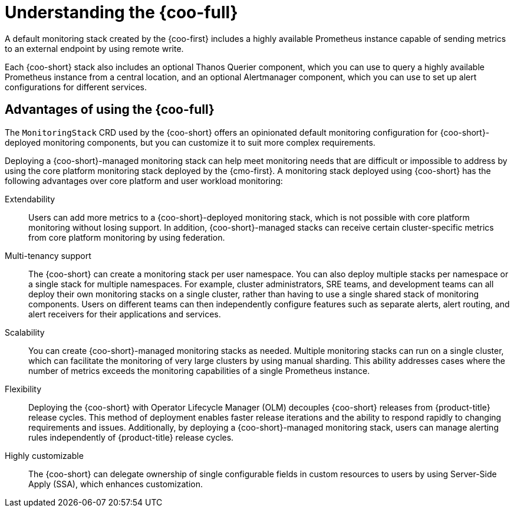 //Module included in the following assemblies:
//
// * observability/cluster_observability_operator/cluster-observability-operator-overview.adoc

:_mod-docs-content-type: CONCEPT
[id="understanding-the-cluster-observability-operator_{context}"]
= Understanding the {coo-full}

A default monitoring stack created by the {coo-first} includes a highly available Prometheus instance capable of sending metrics to an external endpoint by using remote write.

Each {coo-short} stack also includes an optional Thanos Querier component, which you can use to query a highly available Prometheus instance from a central location, and an optional Alertmanager component, which you can use to set up alert configurations for different services.

[id="advantages-of-using-cluster-observability-operator_{context}"]
== Advantages of using the {coo-full}

The `MonitoringStack` CRD used by the {coo-short} offers an opinionated default monitoring configuration for {coo-short}-deployed monitoring components, but you can customize it to suit more complex requirements.

Deploying a {coo-short}-managed monitoring stack can help meet monitoring needs that are difficult or impossible to address by using the core platform monitoring stack deployed by the {cmo-first}.
A monitoring stack deployed using {coo-short} has the following advantages over core platform and user workload monitoring:

Extendability:: Users can add more metrics to a {coo-short}-deployed monitoring stack, which is not possible with core platform monitoring without losing support.
In addition, {coo-short}-managed stacks can receive certain cluster-specific metrics from core platform monitoring by using federation.
Multi-tenancy support:: The {coo-short} can create a monitoring stack per user namespace.
You can also deploy multiple stacks per namespace or a single stack for multiple namespaces.
For example, cluster administrators, SRE teams, and development teams can all deploy their own monitoring stacks on a single cluster, rather than having to use a single shared stack of monitoring components.
Users on different teams can then independently configure features such as separate alerts, alert routing, and alert receivers for their applications and services.
Scalability:: You can create {coo-short}-managed monitoring stacks as needed.
Multiple monitoring stacks can run on a single cluster, which can facilitate the monitoring of very large clusters by using manual sharding. This ability addresses cases where the number of metrics exceeds the monitoring capabilities of a single Prometheus instance.
Flexibility:: Deploying the {coo-short} with Operator Lifecycle Manager (OLM) decouples {coo-short} releases from {product-title} release cycles.
This method of deployment enables faster release iterations and the ability to respond rapidly to changing requirements and issues.
Additionally, by deploying a {coo-short}-managed monitoring stack, users can manage alerting rules independently of {product-title} release cycles.
Highly customizable:: The {coo-short} can delegate ownership of single configurable fields in custom resources to users by using Server-Side Apply (SSA), which enhances customization.